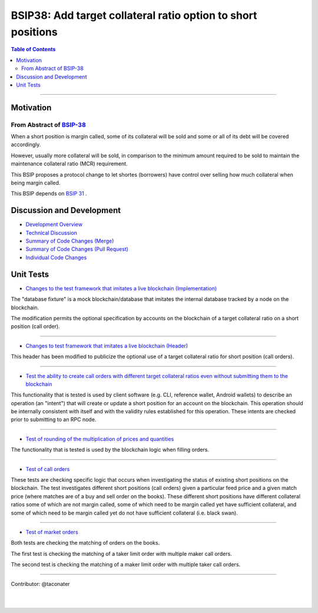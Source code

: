 
.. _consensus-changes-2018-06:


BSIP38: Add target collateral ratio option to short positions
===================================================================

.. contents:: Table of Contents
   :local:

-------

Motivation
---------------------------------------------

From Abstract of `BSIP-38 <https://github.com/bitshares/bsips/blob/master/bsip-0038.md>`_
^^^^^^^^^^^^^^^^^^^^^^^^^^^^^^^^

When a short position is margin called, some of its collateral will be sold and some or all of its debt will be covered accordingly.

However, usually more collateral will be sold, in comparison to the minimum amount required to be sold to maintain the maintenance collateral ratio (MCR) requirement.

This BSIP proposes a protocol change to let shortes (borrowers) have control over selling how much collateral when being margin called.

This BSIP depends on `BSIP 31 <https://github.com/bitshares/bsips/blob/master/bsip-0031.md>`_ .

Discussion and Development
---------------------------------------------

* `Development Overview <https://github.com/bitshares/bitshares-core/issues/834>`_

* `Technical Discussion <https://github.com/bitshares/bitshares-core/pull/838>`_

* `Summary of Code Changes (Merge) <https://github.com/bitshares/bitshares-core/pull/838/files/610dbf519aa2a97523a6d753df93a00f368e4f8e>`_

* `Summary of Code Changes (Pull Request) <https://github.com/bitshares/bitshares-core/commit/14c9786ba9946599a6e13ccdb9928d9d152f2a7f>`_

* `Individual Code Changes <https://github.com/bitshares/bitshares-core/pull/838/commits>`_


Unit Tests
---------------------------------------------

* `Changes to the test framework that imitates a live blockchain (Implementation) <https://github.com/bitshares/bitshares-core/commit/14c9786ba9946599a6e13ccdb9928d9d152f2a7f#diff-472805f6e072745a1efe846e5a8d44f7>`_


The "database fixture" is a mock blockchain/database that imitates the internal database tracked by a node on the blockchain.

The modification permits the optional specification by accounts on the blockchain of a target collateral ratio on a short position (call order).

---------

* `Changes to test framework that imitates a live blockchain (Header) <https://github.com/bitshares/bitshares-core/commit/14c9786ba9946599a6e13ccdb9928d9d152f2a7f#diff-39d175fc7ddf571106cb34222239fb3b>`_


This header has been modified to publicize the optional use of a target collateral ratio for short position (call orders).

---------

* `Test the ability to create call orders with different target collateral ratios even without submitting them to the blockchain <https://github.com/bitshares/bitshares-core/commit/14c9786ba9946599a6e13ccdb9928d9d152f2a7f#diff-0f99622d84284fc682365f4b325b624e>`_


This functionality that is tested is used by client software (e.g. CLI, reference wallet, Android wallets) to describe an operation (an "intent") that will create or update a short position for an account on the blockchain. This operation should be internally consistent with itself and with the validity rules established for this operation. These intents are checked prior to submitting to an RPC node.

---------

* `Test of rounding of the multiplication of prices and quantities <https://github.com/bitshares/bitshares-core/commit/14c9786ba9946599a6e13ccdb9928d9d152f2a7f#diff-5984197c09fc34872620ff6206e29e35>`_


The functionality that is tested is used by the blockchain logic when filling orders.

--------

* `Test of call orders <https://github.com/bitshares/bitshares-core/commit/14c9786ba9946599a6e13ccdb9928d9d152f2a7f#diff-6f4426832d588f71164d10b4407f2137>`_


These tests are checking specific logic that occurs when investigating the status of existing short positions on the blockchain. The test investigates different short positions (call orders) given a particular feed price and a given match price (where matches are of a buy and sell order on the books). These different short positions have different collateral ratios some of which are not margin called, some of which need to be margin called yet have sufficient collateral, and some of which need to be margin called yet do not have sufficient collateral (i.e. black swan).

---------


* `Test of market orders <https://github.com/bitshares/bitshares-core/commit/14c9786ba9946599a6e13ccdb9928d9d152f2a7f#diff-5c2422e9af6788cd1cc3e76296e1c7c4>`_


Both tests are checking the matching of orders on the books.

The first test is checking the matching of a taker limit order with multiple maker call orders.

The second test is checking the matching of a maker limit order with multiple taker call orders.

---------

Contributor: @taconater

|

|